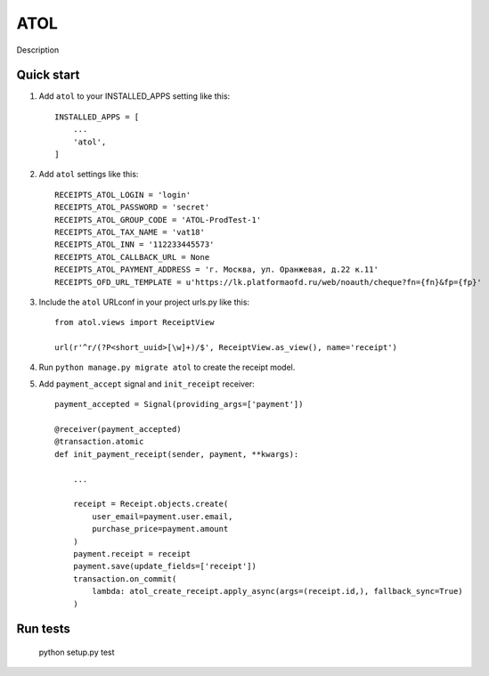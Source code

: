 ====
ATOL
====

Description

Quick start
-----------

1. Add ``atol`` to your INSTALLED_APPS setting like this::

    INSTALLED_APPS = [
        ...
        'atol',
    ]

2. Add ``atol`` settings like this::

    RECEIPTS_ATOL_LOGIN = 'login'
    RECEIPTS_ATOL_PASSWORD = 'secret'
    RECEIPTS_ATOL_GROUP_CODE = 'ATOL-ProdTest-1'
    RECEIPTS_ATOL_TAX_NAME = 'vat18'
    RECEIPTS_ATOL_INN = '112233445573'
    RECEIPTS_ATOL_CALLBACK_URL = None
    RECEIPTS_ATOL_PAYMENT_ADDRESS = 'г. Москва, ул. Оранжевая, д.22 к.11'
    RECEIPTS_OFD_URL_TEMPLATE = u'https://lk.platformaofd.ru/web/noauth/cheque?fn={fn}&fp={fp}'

3. Include the ``atol`` URLconf in your project urls.py like this::

    from atol.views import ReceiptView

    url(r'^r/(?P<short_uuid>[\w]+)/$', ReceiptView.as_view(), name='receipt')

4. Run ``python manage.py migrate atol`` to create the receipt model.

5. Add ``payment_accept`` signal and ``init_receipt`` receiver::

    payment_accepted = Signal(providing_args=['payment'])

    @receiver(payment_accepted)
    @transaction.atomic
    def init_payment_receipt(sender, payment, **kwargs):

        ...

        receipt = Receipt.objects.create(
            user_email=payment.user.email,
            purchase_price=payment.amount
        )
        payment.receipt = receipt
        payment.save(update_fields=['receipt'])
        transaction.on_commit(
            lambda: atol_create_receipt.apply_async(args=(receipt.id,), fallback_sync=True)
        )

Run tests
---------

    python setup.py test
